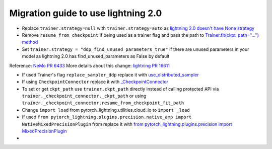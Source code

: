 Migration guide to use lightning 2.0
============

.. # define a hard line break for html
.. |br| raw:: html

    <br />

.. _dummy_header:

* Replace ``trainer.strategy=null`` with ``trainer.strategy=auto`` as `lightning 2.0 doesn't have None strategy <https://lightning.ai/docs/pytorch/stable/common/trainer.html#:~:text=strategy%20(Union%5Bstr%2C%20Strategy%5D)%20%E2%80%93%20Supports%20different%20training%20strategies%20with%20aliases%20as%20well%20custom%20strategies.%20Default%3A%20%22auto%22.>`_

* Remove ``resume_from_checkpoint`` if being used as a trainer flag and pass the path to `Trainer.fit(ckpt_path="...") method <https://lightning.ai/docs/pytorch/stable/upgrade/from_1_9.html#:~:text=used%20Trainer%E2%80%99s%20flag%20resume_from_checkpoint>`_

* Set ``trainer.strategy = "ddp_find_unused_parameters_true"`` if there are unused parameters in your model as lightning 2.0 has find_unused_parameters as False by default
Reference: `NeMo PR 6433 <https://github.com/NVIDIA/NeMo/pull/6433/files#:~:text=Resolve%20conversation-,cfg.trainer.strategy%20%3D%20%22ddp_find_unused_parameters_true%22,-logging.info>`_
More details about this change: `lightning PR 16611 <https://github.com/Lightning-AI/lightning/pull/16611>`_

* If used Trainer's flag ``replace_sampler_ddp`` replace it with `use_distributed_sampler <https://lightning.ai/docs/pytorch/stable/upgrade/from_1_9.html#:~:text=use%20use_distributed_sampler%3B%20the%20sampler%20gets%20created%20not%20only%20for%20the%20DDP%20strategies>`_

* If using ``CheckpointConnector`` replace it with `_CheckpointConnector <https://github.com/NVIDIA/NeMo/pull/6433/files#diff-fbee9218112b5eb07e4b799b868cbe3ab582336157bde6dc7c881daa63965ff5R20>`_

* To set or get ``ckpt_path`` use ``trainer.ckpt_path`` directly instead of calling protected API via ``trainer._checkpoint_connector._ckpt_path`` or using ``trainer._checkpoint_connector.resume_from_checkpoint_fit_path``

* Change ``import load`` from pytorch_lightning.utilities.cloud_io to ``import _load``

* If used ``from pytorch_lightning.plugins.precision.native_amp import NativeMixedPrecisionPlugin`` from replace it with `from pytorch_lightning.plugins.precision import MixedPrecisionPlugin <https://lightning.ai/docs/pytorch/stable/upgrade/from_1_9.html#:~:text=used%20the%20pl.plugins.NativeMixedPrecisionPlugin%20plugin>`_ 

*